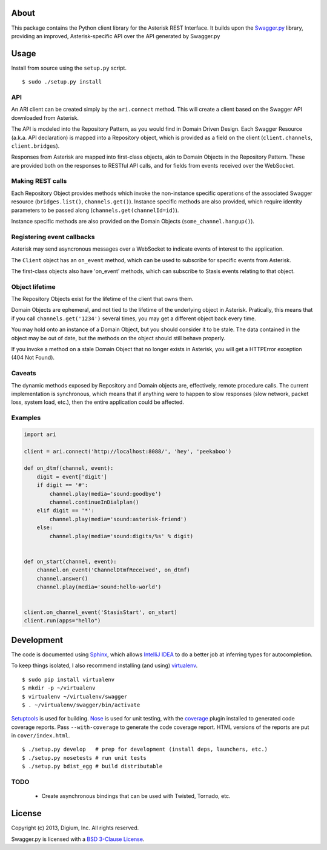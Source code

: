 About
-----

This package contains the Python client library for the Asterisk REST
Interface. It builds upon the
`Swagger.py <https://github.com/digium/swagger-py>`__ library, providing an
improved, Asterisk-specific API over the API generated by Swagger.py

Usage
-----

Install from source using the ``setup.py`` script.

::

    $ sudo ./setup.py install


API
===

An ARI client can be created simply by the ``ari.connect`` method. This will
create a client based on the Swagger API downloaded from Asterisk.

The API is modeled into the Repository Pattern, as you would find in Domain
Driven Design. Each Swagger Resource (a.k.a. API declaration) is mapped into a
Repository object, which is provided as a field on the client
(``client.channels``, ``client.bridges``).

Responses from Asterisk are mapped into first-class objects, akin to Domain
Objects in the Repository Pattern. These are provided both on the responses
to RESTful API calls, and for fields from events received over the WebSocket.

Making REST calls
=================

Each Repository Object provides methods which invoke the non-instance specific
operations of the associated Swagger resource (``bridges.list()``,
``channels.get()``). Instance specific methods are also provided, which require
identity parameters to be passed along (``channels.get(channelId=id)``).

Instance specific methods are also provided on the Domain Objects
(``some_channel.hangup()``).

Registering event callbacks
===========================

Asterisk may send asyncronous messages over a WebSocket to indicate events of
interest to the application.

The ``Client`` object has an ``on_event`` method, which can be used to
subscribe for specific events from Asterisk.

The first-class objects also have 'on_event' methods, which can subscribe to
Stasis events relating to that object.

Object lifetime
===============

The Repository Objects exist for the lifetime of the client that owns them.

Domain Objects are ephemeral, and not tied to the lifetime of the underlying
object in Asterisk. Pratically, this means that if you call
``channels.get('1234')`` several times, you may get a different object back
every time.

You may hold onto an instance of a Domain Object, but you should consider it
to be stale. The data contained in the object may be out of date, but the
methods on the object should still behave properly.

If you invoke a method on a stale Domain Object that no longer exists in
Asterisk, you will get a HTTPError exception (404 Not Found).

Caveats
=======

The dynamic methods exposed by Repository and Domain objects are, effectively,
remote procedure calls. The current implementation is synchronous, which means
that if anything were to happen to slow responses (slow network, packet loss,
system load, etc.), then the entire application could be affected.

Examples
========

.. code:: Python

    import ari

    client = ari.connect('http://localhost:8088/', 'hey', 'peekaboo')

    def on_dtmf(channel, event):
        digit = event['digit']
        if digit == '#':
            channel.play(media='sound:goodbye')
            channel.continueInDialplan()
        elif digit == '*':
            channel.play(media='sound:asterisk-friend')
        else:
            channel.play(media='sound:digits/%s' % digit)


    def on_start(channel, event):
        channel.on_event('ChannelDtmfReceived', on_dtmf)
        channel.answer()
        channel.play(media='sound:hello-world')


    client.on_channel_event('StasisStart', on_start)
    client.run(apps="hello")



Development
-----------

The code is documented using `Sphinx <http://sphinx-doc.org/>`__, which
allows `IntelliJ IDEA <http://confluence.jetbrains.net/display/PYH/>`__
to do a better job at inferring types for autocompletion.

To keep things isolated, I also recommend installing (and using)
`virtualenv <http://www.virtualenv.org/>`__.

::

    $ sudo pip install virtualenv
    $ mkdir -p ~/virtualenv
    $ virtualenv ~/virtualenv/swagger
    $ . ~/virtualenv/swagger/bin/activate

`Setuptools <http://pypi.python.org/pypi/setuptools>`__ is used for
building. `Nose <http://nose.readthedocs.org/en/latest/>`__ is used
for unit testing, with the `coverage
<http://nedbatchelder.com/code/coverage/>`__ plugin installed to
generated code coverage reports. Pass ``--with-coverage`` to generate
the code coverage report. HTML versions of the reports are put in
``cover/index.html``.

::

    $ ./setup.py develop   # prep for development (install deps, launchers, etc.)
    $ ./setup.py nosetests # run unit tests
    $ ./setup.py bdist_egg # build distributable

TODO
====

 * Create asynchronous bindings that can be used with Twisted, Tornado, etc.

License
-------

Copyright (c) 2013, Digium, Inc. All rights reserved.

Swagger.py is licensed with a `BSD 3-Clause
License <http://opensource.org/licenses/BSD-3-Clause>`__.
